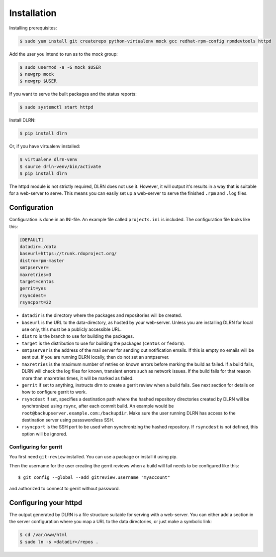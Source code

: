 ============
Installation
============

Installing prerequisites:

.. code-block:: bash

    $ sudo yum install git createrepo python-virtualenv mock gcc redhat-rpm-config rpmdevtools httpd

Add the user you intend to run as to the mock group:

.. code-block:: bash

    $ sudo usermod -a -G mock $USER
    $ newgrp mock
    $ newgrp $USER

If you want to serve the built packages and the status reports:

.. code-block:: bash

    $ sudo systemctl start httpd

Install DLRN:

.. code-block:: bash

    $ pip install dlrn

Or, if you have virtualenv installed:

.. code-block:: bash

    $ virtualenv dlrn-venv
    $ source drln-venv/bin/activate
    $ pip install dlrn

The httpd module is not strictly required, DLRN does not use it. However, it will output
it's results in a way that is suitable for a web-server to serve. This means you can easily set up
a web-server to serve the finished ``.rpm`` and ``.log`` files.


Configuration
-------------

Configuration is done in an INI-file. An example file called ``projects.ini`` is included.
The configuration file looks like this:

.. code-block:: ini

    [DEFAULT]
    datadir=./data
    baseurl=https://trunk.rdoproject.org/
    distro=rpm-master
    smtpserver=
    maxretries=3
    target=centos
    gerrit=yes
    rsyncdest=
    rsyncport=22

* ``datadir`` is the directory where the packages and repositories will be created.

* ``baseurl`` is the URL to the data-directory, as hosted by your web-server. Unless you are
  installing DLRN for local use only, this must be a publicly accessible URL.

* ``distro`` is the branch to use for building the packages.

* ``target`` is the distribution to use for building the packages (``centos`` or ``fedora``).

* ``smtpserver`` is the address of the mail server for sending out notification emails.
  If this is empty no emails will be sent out. If you are running DLRN locally,
  then do not set an smtpserver.

* ``maxretries`` is the maximum number of retries on known errors before marking the build
  as failed. If a build fails, DLRN will check the log files for known, transient errors
  such as network issues. If the build fails for that reason more than maxretries times, it
  will be marked as failed.

* ``gerrit`` if set to anything, instructs dlrn to create a gerrit
  review when a build fails. See next section for details on how to
  configure gerrit to work.

* ``rsyncdest`` if set, specifies a destination path where the hashed repository
  directories created by DLRN will be synchronized using ``rsync``, after each commit build.
  An example would be ``root@backupserver.example.com:/backupdir``.
  Make sure the user running DLRN has access to the destination server using passswordless SSH.

* ``rsyncport`` is the SSH port to be used when synchronizing the hashed repository. If
  ``rsyncdest`` is not defined, this option will be ignored.

Configuring for gerrit
++++++++++++++++++++++

You first need ``git-review`` installed. You can use a package or install
it using pip.

Then the username for the user creating the gerrit reviews when a
build will fail needs to be configured like this::

  $ git config --global --add gitreview.username "myaccount"

and authorized to connect to gerrit without password.

Configuring your httpd
----------------------

The output generated by DLRN is a file structure suitable for serving with a web-server.
You can either add a section in the server configuration where you map a URL to the
data directories, or just make a symbolic link:

.. code-block:: bash

    $ cd /var/www/html
    $ sudo ln -s <datadir>/repos .

